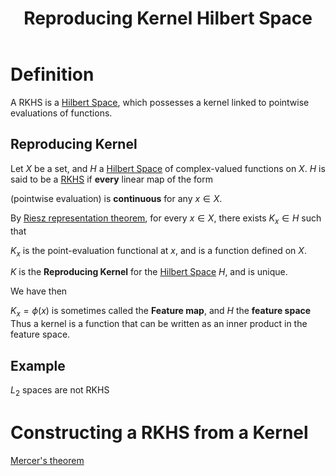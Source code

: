 :PROPERTIES:
:ID:       2c88b6ee-ba2b-42ab-a830-7199d018d7c8
:ROAM_ALIASES: "Feature space" "Feature map" RKHS
:END:
#+title: Reproducing Kernel Hilbert Space
#+filetags: :FunctionalAnalysis:RKHS:
#+LaTeX_HEADER: \newcommand{\inner}[2]{\langle #1, #2 \rangle}
#+STARTUP: latexpreview

* Definition
A RKHS is a [[id:373e5002-e0bd-4c88-95f7-74f5b7925b10][Hilbert Space]], which possesses a kernel linked to
pointwise evaluations of functions.

** Reproducing Kernel
Let $X$ be a set, and $H$ a [[id:373e5002-e0bd-4c88-95f7-74f5b7925b10][Hilbert Space]] of complex-valued functions
on $X$.
$H$ is said to be a [[id:2c88b6ee-ba2b-42ab-a830-7199d018d7c8][RKHS]] if *every* linear map of the form
\begin{equation}
\begin{array}{rcl}
L_x: H &\rightarrow& \mathbb{C} \\
f &\mapsto& f(x)
\end{array}
\end{equation}
(pointwise evaluation) is *continuous* for any $x\in X$.

By [[id:6b0ea663-e526-4416-b290-adea0a3d9fd5][Riesz representation theorem]], for every $x\in X$, there exists $K_x
\in H$ such that
\begin{equation}
f(x) = \inner{f}{K_x} \quad \forall f \in H
\end{equation}
 
$K_x$ is the point-evaluation functional at $x$, and is a function defined on $X$.

\begin{equation}
\begin{array}{rcl}
K: H \times H &\longrightarrow& \mathbb{C} \\
x, y & \longmapsto& K(x,y) = \overline{K_x(y)}
\end{array}
\end{equation}
$K$ is the *Reproducing Kernel* for the [[id:373e5002-e0bd-4c88-95f7-74f5b7925b10][Hilbert Space]] $H$, and is unique.

We have then
\begin{equation}
K(x,y) = \inner{K_y}{K_x} 
\end{equation}

$K_x = \phi(x)$ is sometimes called the *Feature map*, and $H$ the *feature space*
Thus a kernel is a function that can be written as an inner product in the feature space.

** Example
$L_2$ spaces are not RKHS

* Constructing a RKHS from a Kernel

[[id:36f1dc46-b6fb-4e16-b36d-f6dd10c3dace][Mercer's theorem]]
